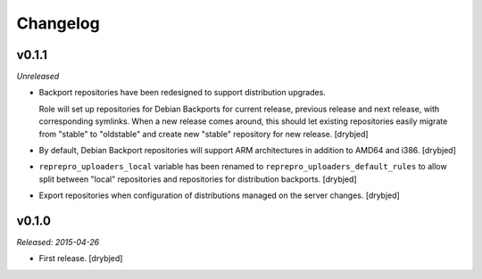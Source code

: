 Changelog
=========

v0.1.1
------

*Unreleased*

- Backport repositories have been redesigned to support distribution upgrades.

  Role will set up repositories for Debian Backports for current release,
  previous release and next release, with corresponding symlinks. When a new
  release comes around, this should let existing repositories easily migrate
  from "stable" to "oldstable" and create new "stable" repository for new
  release. [drybjed]

- By default, Debian Backport repositories will support ARM architectures in
  addition to AMD64 and i386. [drybjed]

- ``reprepro_uploaders_local`` variable has been renamed to
  ``reprepro_uploaders_default_rules`` to allow split between "local"
  repositories and repositories for distribution backports. [drybjed]

- Export repositories when configuration of distributions managed on the server
  changes. [drybjed]

v0.1.0
------

*Released: 2015-04-26*

- First release. [drybjed]

